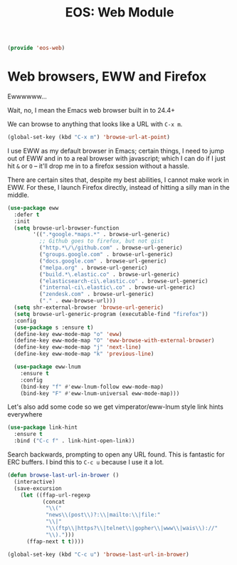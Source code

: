 #+TITLE: EOS: Web Module
#+PROPERTY: header-args:emacs-lisp :tangle yes
#+PROPERTY: header-args:sh :eval no

#+BEGIN_SRC emacs-lisp
(provide 'eos-web)
#+END_SRC

* Web browsers, EWW and Firefox
Ewwwwww...

Wait, no, I mean the Emacs web browser built in to 24.4+

We can browse to anything that looks like a URL with =C-x m=.

#+begin_src emacs-lisp :tangle yes
(global-set-key (kbd "C-x m") 'browse-url-at-point)
#+end_src

I use EWW as my default browser in Emacs; certain things, I need to jump out of
EWW and in to a real browser with javascript; which I can do if I just hit =&=
or =O= -- it'll drop me in to a firefox session without a hassle.

There are certain sites that, despite my best abilities, I cannot make work in
EWW. For these, I launch Firefox directly, instead of hitting a silly man in the
middle.

#+BEGIN_SRC emacs-lisp
(use-package eww
  :defer t
  :init
  (setq browse-url-browser-function
        '((".*google.*maps.*" . browse-url-generic)
          ;; Github goes to firefox, but not gist
          ("http.*\/\/github.com" . browse-url-generic)
          ("groups.google.com" . browse-url-generic)
          ("docs.google.com" . browse-url-generic)
          ("melpa.org" . browse-url-generic)
          ("build.*\.elastic.co" . browse-url-generic)
          ("elasticsearch-ci\.elastic.co" . browse-url-generic)
          ("internal-ci\.elastic\.co" . browse-url-generic)
          ("zendesk.com" . browse-url-generic)
          ("." . eww-browse-url)))
  (setq shr-external-browser 'browse-url-generic)
  (setq browse-url-generic-program (executable-find "firefox"))
  :config
  (use-package s :ensure t)
  (define-key eww-mode-map "o" 'eww)
  (define-key eww-mode-map "O" 'eww-browse-with-external-browser)
  (define-key eww-mode-map "j" 'next-line)
  (define-key eww-mode-map "k" 'previous-line)

  (use-package eww-lnum
    :ensure t
    :config
    (bind-key "f" #'eww-lnum-follow eww-mode-map)
    (bind-key "F" #'eww-lnum-universal eww-mode-map)))
#+END_SRC

Let's also add some code so we get vimperator/eww-lnum style link hints
everywhere

#+BEGIN_SRC emacs-lisp
(use-package link-hint
  :ensure t
  :bind ("C-c f" . link-hint-open-link))
#+END_SRC

Search backwards, prompting to open any URL found. This is
fantastic for ERC buffers. I bind this to =C-c u= because I use it
a lot.

#+BEGIN_SRC emacs-lisp
(defun browse-last-url-in-brower ()
  (interactive)
  (save-excursion
    (let ((ffap-url-regexp
           (concat
            "\\("
            "news\\(post\\)?:\\|mailto:\\|file:"
            "\\|"
            "\\(ftp\\|https?\\|telnet\\|gopher\\|www\\|wais\\)://"
            "\\).")))
      (ffap-next t t))))

(global-set-key (kbd "C-c u") 'browse-last-url-in-brower)
#+END_SRC

